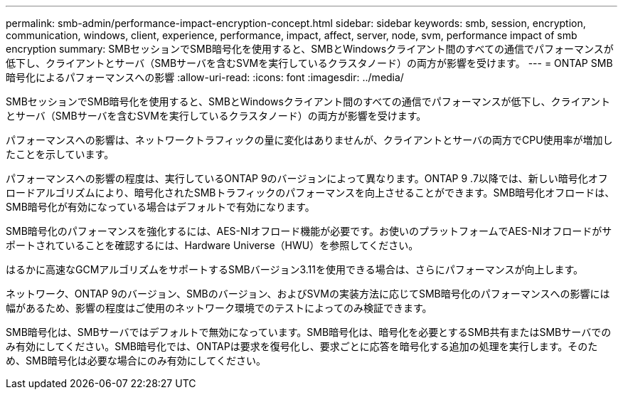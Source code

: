 ---
permalink: smb-admin/performance-impact-encryption-concept.html 
sidebar: sidebar 
keywords: smb, session, encryption, communication, windows, client, experience, performance, impact, affect, server, node, svm, performance impact of smb encryption 
summary: SMBセッションでSMB暗号化を使用すると、SMBとWindowsクライアント間のすべての通信でパフォーマンスが低下し、クライアントとサーバ（SMBサーバを含むSVMを実行しているクラスタノード）の両方が影響を受けます。 
---
= ONTAP SMB暗号化によるパフォーマンスへの影響
:allow-uri-read: 
:icons: font
:imagesdir: ../media/


[role="lead"]
SMBセッションでSMB暗号化を使用すると、SMBとWindowsクライアント間のすべての通信でパフォーマンスが低下し、クライアントとサーバ（SMBサーバを含むSVMを実行しているクラスタノード）の両方が影響を受けます。

パフォーマンスへの影響は、ネットワークトラフィックの量に変化はありませんが、クライアントとサーバの両方でCPU使用率が増加したことを示しています。

パフォーマンスへの影響の程度は、実行しているONTAP 9のバージョンによって異なります。ONTAP 9 .7以降では、新しい暗号化オフロードアルゴリズムにより、暗号化されたSMBトラフィックのパフォーマンスを向上させることができます。SMB暗号化オフロードは、SMB暗号化が有効になっている場合はデフォルトで有効になります。

SMB暗号化のパフォーマンスを強化するには、AES-NIオフロード機能が必要です。お使いのプラットフォームでAES-NIオフロードがサポートされていることを確認するには、Hardware Universe（HWU）を参照してください。

はるかに高速なGCMアルゴリズムをサポートするSMBバージョン3.11を使用できる場合は、さらにパフォーマンスが向上します。

ネットワーク、ONTAP 9のバージョン、SMBのバージョン、およびSVMの実装方法に応じてSMB暗号化のパフォーマンスへの影響には幅があるため、影響の程度はご使用のネットワーク環境でのテストによってのみ検証できます。

SMB暗号化は、SMBサーバではデフォルトで無効になっています。SMB暗号化は、暗号化を必要とするSMB共有またはSMBサーバでのみ有効にしてください。SMB暗号化では、ONTAPは要求を復号化し、要求ごとに応答を暗号化する追加の処理を実行します。そのため、SMB暗号化は必要な場合にのみ有効にしてください。
